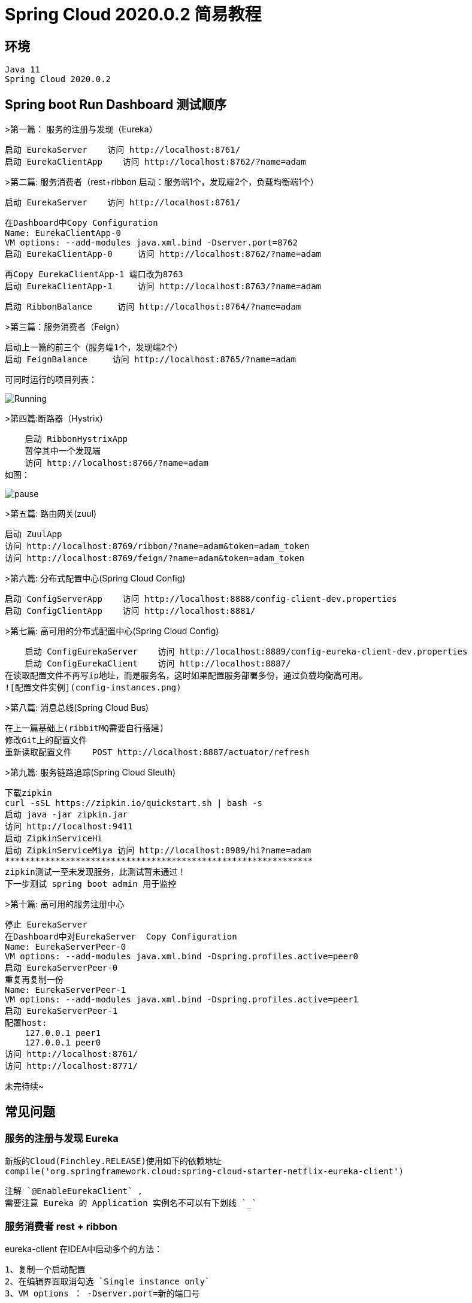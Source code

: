 

= Spring Cloud 2020.0.2 简易教程

## 环境

    Java 11
    Spring Cloud 2020.0.2

## Spring boot Run Dashboard 测试顺序

>第一篇： 服务的注册与发现（Eureka）

    启动 EurekaServer    访问 http://localhost:8761/
    启动 EurekaClientApp    访问 http://localhost:8762/?name=adam

>第二篇: 服务消费者（rest+ribbon  启动：服务端1个，发现端2个，负载均衡端1个）
    
    启动 EurekaServer    访问 http://localhost:8761/
    
    在Dashboard中Copy Configuration 
    Name: EurekaClientApp-0 
    VM options: --add-modules java.xml.bind -Dserver.port=8762
    启动 EurekaClientApp-0     访问 http://localhost:8762/?name=adam
    
    再Copy EurekaClientApp-1 端口改为8763
    启动 EurekaClientApp-1     访问 http://localhost:8763/?name=adam
    
    启动 RibbonBalance     访问 http://localhost:8764/?name=adam
    

    
>第三篇：服务消费者（Feign）

    启动上一篇的前三个（服务端1个，发现端2个）
    启动 FeignBalance     访问 http://localhost:8765/?name=adam

可同时运行的项目列表：

image:.dev/help/running.png[Running]

>第四篇:断路器（Hystrix）
    
    启动 RibbonHystrixApp     
    暂停其中一个发现端  
    访问 http://localhost:8766/?name=adam
如图：

image:.dev/help/pause.png[pause]

>第五篇: 路由网关(zuul)

    启动 ZuulApp
    访问 http://localhost:8769/ribbon/?name=adam&token=adam_token
    访问 http://localhost:8769/feign/?name=adam&token=adam_token

>第六篇: 分布式配置中心(Spring Cloud Config)
    
    启动 ConfigServerApp    访问 http://localhost:8888/config-client-dev.properties
    启动 ConfigClientApp    访问 http://localhost:8881/
    
>第七篇: 高可用的分布式配置中心(Spring Cloud Config)
    
    启动 ConfigEurekaServer    访问 http://localhost:8889/config-eureka-client-dev.properties
    启动 ConfigEurekaClient    访问 http://localhost:8887/
在读取配置文件不再写ip地址，而是服务名，这时如果配置服务部署多份，通过负载均衡高可用。
![配置文件实例](config-instances.png)
    
>第八篇: 消息总线(Spring Cloud Bus)
    
    在上一篇基础上(ribbitMQ需要自行搭建)
    修改Git上的配置文件
    重新读取配置文件    POST http://localhost:8887/actuator/refresh

>第九篇: 服务链路追踪(Spring Cloud Sleuth)
    
    下载zipkin
    curl -sSL https://zipkin.io/quickstart.sh | bash -s
    启动 java -jar zipkin.jar
    访问 http://localhost:9411
    启动 ZipkinServiceHi
    启动 ZipkinServiceMiya 访问 http://localhost:8989/hi?name=adam
    *************************************************************
    zipkin测试一至未发现服务，此测试暂未通过！
    下一步测试 spring boot admin 用于监控
    
>第十篇: 高可用的服务注册中心

    停止 EurekaServer
    在Dashboard中对EurekaServer  Copy Configuration 
    Name: EurekaServerPeer-0
    VM options: --add-modules java.xml.bind -Dspring.profiles.active=peer0
    启动 EurekaServerPeer-0
    重复再复制一份
    Name: EurekaServerPeer-1
    VM options: --add-modules java.xml.bind -Dspring.profiles.active=peer1
    启动 EurekaServerPeer-1    
    配置host:
        127.0.0.1 peer1
        127.0.0.1 peer0
    访问 http://localhost:8761/
    访问 http://localhost:8771/
    
    
    
未完待续~


## 常见问题

### 服务的注册与发现 Eureka 
    新版的Cloud(Finchley.RELEASE)使用如下的依赖地址
    compile('org.springframework.cloud:spring-cloud-starter-netflix-eureka-client')
    
    注解 `@EnableEurekaClient` ,
    需要注意 Eureka 的 Application 实例名不可以有下划线 `_` 

### 服务消费者 rest + ribbon 
eureka-client 在IDEA中启动多个的方法：

    1、复制一个启动配置
    2、在编辑界面取消勾选 `Single instance only`
    3、VM options ： -Dserver.port=新的端口号

### 服务链路追踪(Spring Cloud Sleuth)
    
   新版的Cloud(Finchley.RELEASE)已经没有Zipkin的`@EnableZipkinServer`注解了。
   官网提供的启动方式如下：
   ``` bash
   curl -sSL https://zipkin.io/quickstart.sh | bash -s
   java -jar zipkin.jar
   ```  
   如果需要源码编译启动：
   ``` bash
   # get the latest source
   git clone https://github.com/openzipkin/zipkin
   cd zipkin
   # Build the server and also make its dependencies
   ./mvnw -DskipTests --also-make -pl zipkin-server clean install
   # Run the server
   java -jar ./zipkin-server/target/zipkin-server-*exec.jar   
   ```    
>[Zipkin 官网参考](https://zipkin.io/pages/quickstart)

### 断路器 Hystrix 

断路器 Hystrix Dashboard 出现：
hystrix dashboard Unable to connect to Command Metric Stream 异常提示

依赖:

    compile('org.springframework.boot:spring-boot-starter-actuator')
    //在ribbon使用断路器
    compile('org.springframework.cloud:spring-cloud-starter-netflix-hystrix')
    //在ribbon使用断路器仪表盘
    compile('org.springframework.cloud:spring-cloud-starter-netflix-hystrix-dashboard')
    
配置：

    @EnableHystrix
    @EnableHystrixDashboard

注册servlet（基于Cloud版本Finchley需要）：

    @Bean
    public ServletRegistrationBean getServlet() {
        HystrixMetricsStreamServlet streamServlet = new HystrixMetricsStreamServlet();
        ServletRegistrationBean registrationBean = new ServletRegistrationBean(streamServlet);
        registrationBean.setLoadOnStartup(1);
        registrationBean.addUrlMappings("/hystrix.stream");
        registrationBean.setName("HystrixMetricsStreamServlet");
        return registrationBean;
    }

### 高可用的分布式配置中心 Spring Cloud Config 

如果出现配置文件的值无法获取的异常，Injection of autowired dependencies failed
Could not resolve placeholder 'foo' in value "${foo}"

检查git配置文件中心的repo目录下，有没有对应名字的文件：

    config-eureka-client-dev.properties
    对应以下的应用名：
    spring.application.name=config-eureka-client
    
    config-client-dev.properties
    对应以下的应用名：
    spring.application.name=config-client
    
以上都是基于Finchley版本环境。

填坑完成后的测试版本：https://github.com/yaodwwy/spring-cloud-tutorials